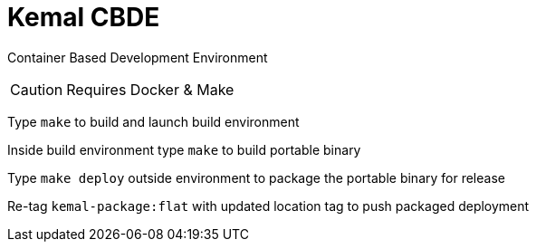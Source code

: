 # Kemal CBDE 

Container Based Development Environment

CAUTION: Requires Docker & Make

Type `make` to build and launch build environment

Inside build environment type `make` to build portable binary

Type `make deploy` outside environment to package the portable binary for release

Re-tag `kemal-package:flat` with updated location tag to push packaged deployment

